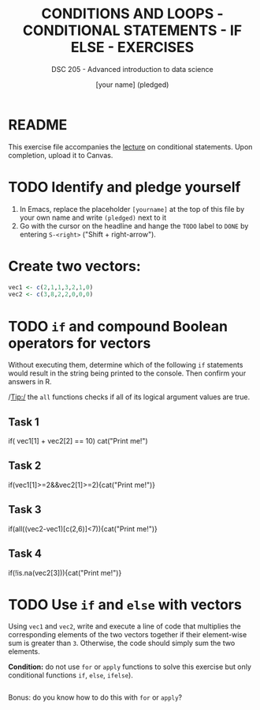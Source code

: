 #+TITLE: CONDITIONS AND LOOPS - CONDITIONAL STATEMENTS - IF ELSE - EXERCISES
#+AUTHOR: [your name] (pledged)
#+SUBTITLE: DSC 205 - Advanced introduction to data science
#+STARTUP: overview hideblocks indent
#+OPTIONS: toc:nil num:nil ^:nil
#+PROPERTY: header-args:R :session *R* :results output :exports both :noweb yes
* README

This exercise file accompanies the [[https://github.com/birkenkrahe/ds2/blob/main/org/3_conditions.org][lecture]] on conditional
statements. Upon completion, upload it to Canvas.

* TODO Identify and pledge yourself

1) In Emacs, replace the placeholder ~[yourname]~ at the top of this
   file by your own name and write ~(pledged)~ next to it
2) Go with the cursor on the headline and hange the ~TODO~ label to ~DONE~
   by entering ~S-<right>~ ("Shift + right-arrow").


* Create two vectors:
#+begin_src R :results silent
  vec1 <- c(2,1,1,3,2,1,0)
  vec2 <- c(3,8,2,2,0,0,0)
#+end_src

* TODO =if= and compound Boolean operators for vectors

Without executing them, determine which of the following ~if~
statements would result in the string being printed to the
console. Then confirm your answers in R.

/Tip:/ the ~all~ functions checks if all of its logical argument values
are true.

** Task 1
#+begin_example R
     if( vec1[1] + vec2[2] == 10) cat("Print me!\n")
   #+end_example

** Task 2
#+begin_example R
  if(vec1[1]>=2&&vec2[1]>=2){cat("Print me!\n")}
#+end_example

** Task 3
#+begin_example R
  if(all((vec2-vec1)[c(2,6)]<7)){cat("Print me!\n")}
#+end_example

** Task 4
#+begin_example R
  if(!is.na(vec2[3])){cat("Print me!\n")}
  #+end_example

* TODO Use =if= and =else= with vectors

Using ~vec1~ and ~vec2~, write and execute a line of code that multiplies
the corresponding elements of the two vectors together if their
element-wise sum is greater than ~3~. Otherwise, the code should simply
sum the two elements.

*Condition:* do not use ~for~ or ~apply~ functions to solve this exercise
but only conditional functions ~if~, ~else~, ~ifelse~).

#+begin_src R

#+end_src

Bonus: do you know how to do this with =for= or =apply=?

